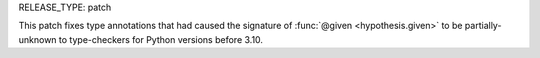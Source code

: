 RELEASE_TYPE: patch

This patch fixes type annotations that had caused the signature of 
:func:`@given <hypothesis.given>` to be partially-unknown to type-checkers for Python 
versions before 3.10.
